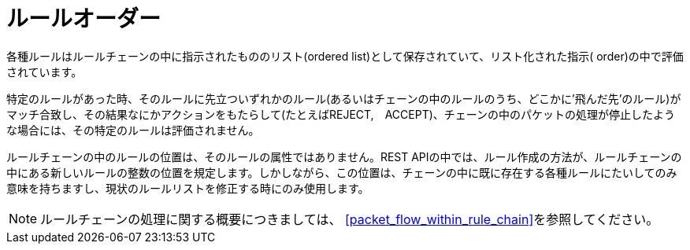 [[rule_order]]
= ルールオーダー

各種ルールはルールチェーンの中に指示されたもののリスト(ordered list)として保存されていて、リスト化された指示( order)の中で評価されています。

特定のルールがあった時、そのルールに先立ついずれかのルール(あるいはチェーンの中のルールのうち、どこかに'飛んだ先’のルール)がマッチ合致し、その結果なにかアクションをもたらして(たとえばREJECT,　ACCEPT)、チェーンの中のパケットの処理が停止したような場合には、その特定のルールは評価されません。

ルールチェーンの中のルールの位置は、そのルールの属性ではありません。REST APIの中では、ルール作成の方法が、ルールチェーンの中にある新しいルールの整数の位置を規定します。しかしながら、この位置は、チェーンの中に既に存在する各種ルールにたいしてのみ意味を持ちますし、現状のルールリストを修正する時にのみ使用します。

[NOTE]
ルールチェーンの処理に関する概要につきましては、
xref:packet_flow_within_rule_chain[]を参照してください。
